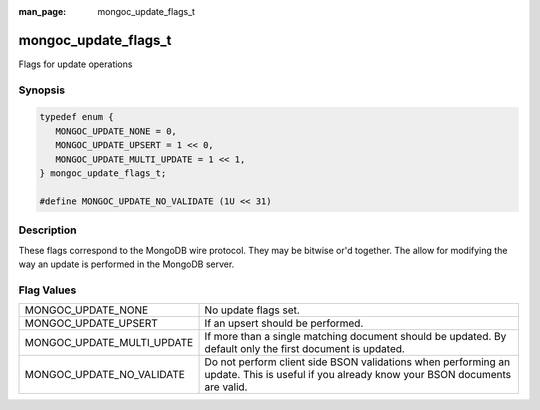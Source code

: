 :man_page: mongoc_update_flags_t

mongoc_update_flags_t
=====================

Flags for update operations

Synopsis
--------

.. code-block:: c

  typedef enum {
     MONGOC_UPDATE_NONE = 0,
     MONGOC_UPDATE_UPSERT = 1 << 0,
     MONGOC_UPDATE_MULTI_UPDATE = 1 << 1,
  } mongoc_update_flags_t;

  #define MONGOC_UPDATE_NO_VALIDATE (1U << 31)

Description
-----------

These flags correspond to the MongoDB wire protocol. They may be bitwise or'd together. The allow for modifying the way an update is performed in the MongoDB server.

Flag Values
-----------

==========================  ========================================================================================================================================
MONGOC_UPDATE_NONE          No update flags set.                                                                                                                    
MONGOC_UPDATE_UPSERT        If an upsert should be performed.                                                                                                       
MONGOC_UPDATE_MULTI_UPDATE  If more than a single matching document should be updated. By default only the first document is updated.                               
MONGOC_UPDATE_NO_VALIDATE   Do not perform client side BSON validations when performing an update. This is useful if you already know your BSON documents are valid.
==========================  ========================================================================================================================================

